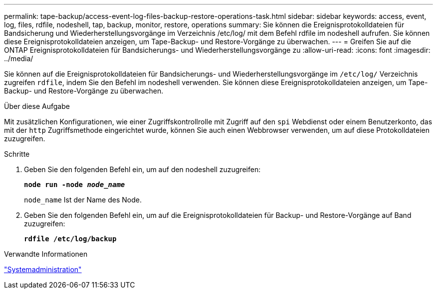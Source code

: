 ---
permalink: tape-backup/access-event-log-files-backup-restore-operations-task.html 
sidebar: sidebar 
keywords: access, event, log, files, rdfile, nodeshell, tap, backup, monitor, restore, operations 
summary: Sie können die Ereignisprotokolldateien für Bandsicherung und Wiederherstellungsvorgänge im Verzeichnis /etc/log/ mit dem Befehl rdfile im nodeshell aufrufen. Sie können diese Ereignisprotokolldateien anzeigen, um Tape-Backup- und Restore-Vorgänge zu überwachen. 
---
= Greifen Sie auf die ONTAP Ereignisprotokolldateien für Bandsicherungs- und Wiederherstellungsvorgänge zu
:allow-uri-read: 
:icons: font
:imagesdir: ../media/


[role="lead"]
Sie können auf die Ereignisprotokolldateien für Bandsicherungs- und Wiederherstellungsvorgänge im `/etc/log/` Verzeichnis zugreifen `rdfile`, indem Sie den Befehl im nodeshell verwenden. Sie können diese Ereignisprotokolldateien anzeigen, um Tape-Backup- und Restore-Vorgänge zu überwachen.

.Über diese Aufgabe
Mit zusätzlichen Konfigurationen, wie einer Zugriffskontrollrolle mit Zugriff auf den `spi` Webdienst oder einem Benutzerkonto, das mit der `http` Zugriffsmethode eingerichtet wurde, können Sie auch einen Webbrowser verwenden, um auf diese Protokolldateien zuzugreifen.

.Schritte
. Geben Sie den folgenden Befehl ein, um auf den nodeshell zuzugreifen:
+
`*node run -node _node_name_*`

+
`node_name` Ist der Name des Node.

. Geben Sie den folgenden Befehl ein, um auf die Ereignisprotokolldateien für Backup- und Restore-Vorgänge auf Band zuzugreifen:
+
`*rdfile /etc/log/backup*`



.Verwandte Informationen
link:../system-admin/index.html["Systemadministration"]
